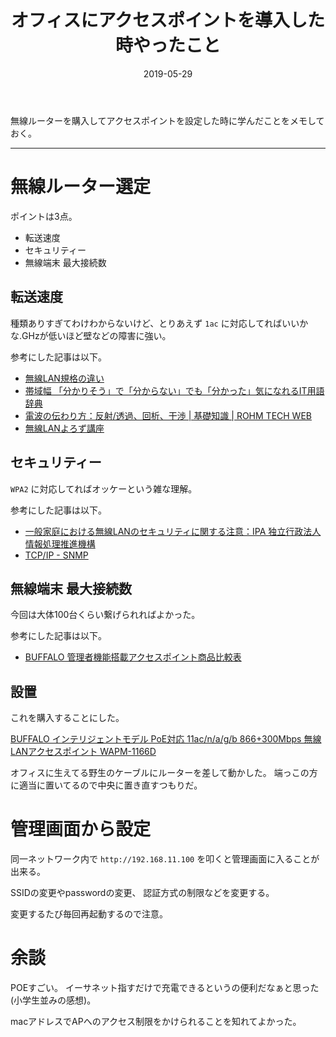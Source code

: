 :PROPERTIES:
:ID:       BCE76ACA-0503-43F9-A0DD-D4B3C8F4C8C8
:mtime:    20221215020744
:ctime:    20221215020719
:END:

#+TITLE: オフィスにアクセスポイントを導入した時やったこと
#+DESCRIPTION: description
#+DATE: 2019-05-29
#+HUGO_BASE_DIR: ../../
#+HUGO_SECTION: posts/permanent
#+HUGO_TAGS: permanent wifi
#+STARTUP: content
#+STARTUP: nohideblocks

無線ルーターを購入してアクセスポイントを設定した時に学んだことをメモしておく。

--------------

* 無線ルーター選定

ポイントは3点。

- 転送速度
- セキュリティー
- 無線端末 最大接続数

** 転送速度

種類ありすぎてわけわからないけど、とりあえず ~1ac~ に対応してればいいかな.GHzが低いほど壁などの障害に強い。

参考にした記事は以下。

- [[https://www.iodata.jp/product/network/info/base/kikaku.htm][無線LAN規格の違い]]
- [[https://wa3.i-3-i.info/word12111.html][帯域幅 「分かりそう」で「分からない」でも「分かった」気になれるIT用語辞典]]
- [[https://micro.rohm.com/jp/techweb_iot/knowledge/iot01/s-iot01/01-s-iot01/1844][電波の伝わり方：反射/透過、回析、干渉 | 基礎知識 | ROHM TECH WEB]]
- [[http://musenlan.biz/blog/522/][無線LANよろず講座]]

** セキュリティー

~WPA2~ に対応してればオッケーという雑な理解。

参考にした記事は以下。

- [[https://www.ipa.go.jp/security/ciadr/wirelesslan.html][一般家庭における無線LANのセキュリティに関する注意：IPA 独立行政法人 情報処理推進機構]]
- [[https://www.infraexpert.com/study/tcpip21.html][TCP/IP - SNMP]]

** 無線端末 最大接続数

今回は大体100台くらい繋げられればよかった。

参考にした記事は以下。

- [[https://www.buffalo.jp/product/other/compare-wireless-business.html][BUFFALO 管理者機能搭載アクセスポイント商品比較表]]

** 設置

これを購入することにした。

[[https://www.amazon.co.jp/dp/B00OL61L9S/ref=asc_df_B00OL61L9S2617725/?tag=jpgo-22&creative=9339&creativeASIN=B00OL61L9S&linkCode=df0&hvadid=226974324204&hvpos=1o1&hvnetw=g&hvrand=14998055634270719829&hvpone=&hvptwo=&hvqmt=&hvdev=c&hvdvcmdl=&hvlocint=&hvlocphy=1028853&hvtargid=pla-457493725121][BUFFALO インテリジェントモデル PoE対応 11ac/n/a/g/b 866+300Mbps 無線LANアクセスポイント WAPM-1166D]]

オフィスに生えてる野生のケーブルにルーターを差して動かした。 端っこの方に適当に置いてるので中央に置き直すつもりだ。

* 管理画面から設定

同一ネットワーク内で ~http://192.168.11.100~ を叩くと管理画面に入ることが出来る。

SSIDの変更やpasswordの変更、 認証方式の制限などを変更する。

変更するたび毎回再起動するので注意。

* 余談

POEすごい。
イーサネット指すだけで充電できるというの便利だなぁと思った(小学生並みの感想)。

macアドレスでAPへのアクセス制限をかけられることを知れてよかった。
